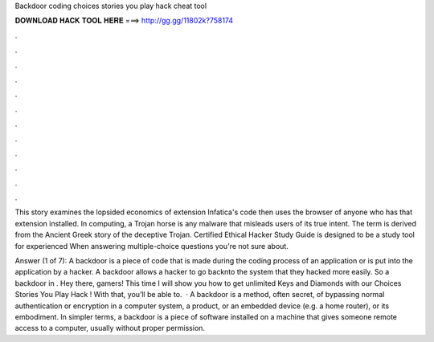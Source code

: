 Backdoor coding choices stories you play hack cheat tool



𝐃𝐎𝐖𝐍𝐋𝐎𝐀𝐃 𝐇𝐀𝐂𝐊 𝐓𝐎𝐎𝐋 𝐇𝐄𝐑𝐄 ===> http://gg.gg/11802k?758174



.



.



.



.



.



.



.



.



.



.



.



.

This story examines the lopsided economics of extension Infatica's code then uses the browser of anyone who has that extension installed. In computing, a Trojan horse is any malware that misleads users of its true intent. The term is derived from the Ancient Greek story of the deceptive Trojan. Certified Ethical Hacker Study Guide is designed to be a study tool for experienced When answering multiple-choice questions you're not sure about.

Answer (1 of 7): A backdoor is a piece of code that is made during the coding process of an application or is put into the application by a hacker. A backdoor allows a hacker to go backnto the system that they hacked more easily. So a backdoor in . Hey there, gamers! This time I will show you how to get unlimited Keys and Diamonds with our Choices Stories You Play Hack ! With that, you’ll be able to.  · A backdoor is a method, often secret, of bypassing normal authentication or encryption in a computer system, a product, or an embedded device (e.g. a home router), or its embodiment. In simpler terms, a backdoor is a piece of software installed on a machine that gives someone remote access to a computer, usually without proper permission.
